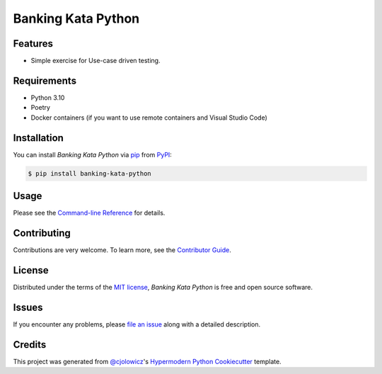 Banking Kata Python
===================

|PyPI| |Status| |Python Version| |License|

|Read the Docs| |Tests| |Codecov|

|pre-commit| |Black|

.. |PyPI| image:: https://img.shields.io/pypi/v/banking-kata-python.svg
   :target: https://pypi.org/project/banking-kata-python/
   :alt: PyPI
.. |Status| image:: https://img.shields.io/pypi/status/banking-kata-python.svg
   :target: https://pypi.org/project/banking-kata-python/
   :alt: Status
.. |Python Version| image:: https://img.shields.io/pypi/pyversions/banking-kata-python
   :target: https://pypi.org/project/banking-kata-python
   :alt: Python Version
.. |License| image:: https://img.shields.io/pypi/l/banking-kata-python
   :target: https://opensource.org/licenses/MIT
   :alt: License
.. |Read the Docs| image:: https://img.shields.io/readthedocs/banking-kata-python/latest.svg?label=Read%20the%20Docs
   :target: https://banking-kata-python.readthedocs.io/
   :alt: Read the documentation at https://banking-kata-python.readthedocs.io/
.. |Tests| image:: https://github.com/scalasm/banking-kata-python/workflows/Tests/badge.svg
   :target: https://github.com/scalasm/banking-kata-python/actions?workflow=Tests
   :alt: Tests
.. |Codecov| image:: https://codecov.io/gh/scalasm/banking-kata-python/branch/main/graph/badge.svg
   :target: https://codecov.io/gh/scalasm/banking-kata-python
   :alt: Codecov
.. |pre-commit| image:: https://img.shields.io/badge/pre--commit-enabled-brightgreen?logo=pre-commit&logoColor=white
   :target: https://github.com/pre-commit/pre-commit
   :alt: pre-commit
.. |Black| image:: https://img.shields.io/badge/code%20style-black-000000.svg
   :target: https://github.com/psf/black
   :alt: Black


Features
--------

* Simple exercise for Use-case driven testing.


Requirements
------------

* Python 3.10
* Poetry
* Docker containers (if you want to use remote containers and Visual Studio Code)


Installation
------------

You can install *Banking Kata Python* via pip_ from PyPI_:

.. code:: console

   $ pip install banking-kata-python


Usage
-----

Please see the `Command-line Reference <Usage_>`_ for details.


Contributing
------------

Contributions are very welcome.
To learn more, see the `Contributor Guide`_.


License
-------

Distributed under the terms of the `MIT license`_,
*Banking Kata Python* is free and open source software.


Issues
------

If you encounter any problems,
please `file an issue`_ along with a detailed description.


Credits
-------

This project was generated from `@cjolowicz`_'s `Hypermodern Python Cookiecutter`_ template.

.. _@cjolowicz: https://github.com/cjolowicz
.. _Cookiecutter: https://github.com/audreyr/cookiecutter
.. _MIT license: https://opensource.org/licenses/MIT
.. _PyPI: https://pypi.org/
.. _Hypermodern Python Cookiecutter: https://github.com/cjolowicz/cookiecutter-hypermodern-python
.. _file an issue: https://github.com/scalasm/banking-kata-python/issues
.. _pip: https://pip.pypa.io/
.. github-only
.. _Contributor Guide: CONTRIBUTING.rst
.. _Usage: https://banking-kata-python.readthedocs.io/en/latest/usage.html

